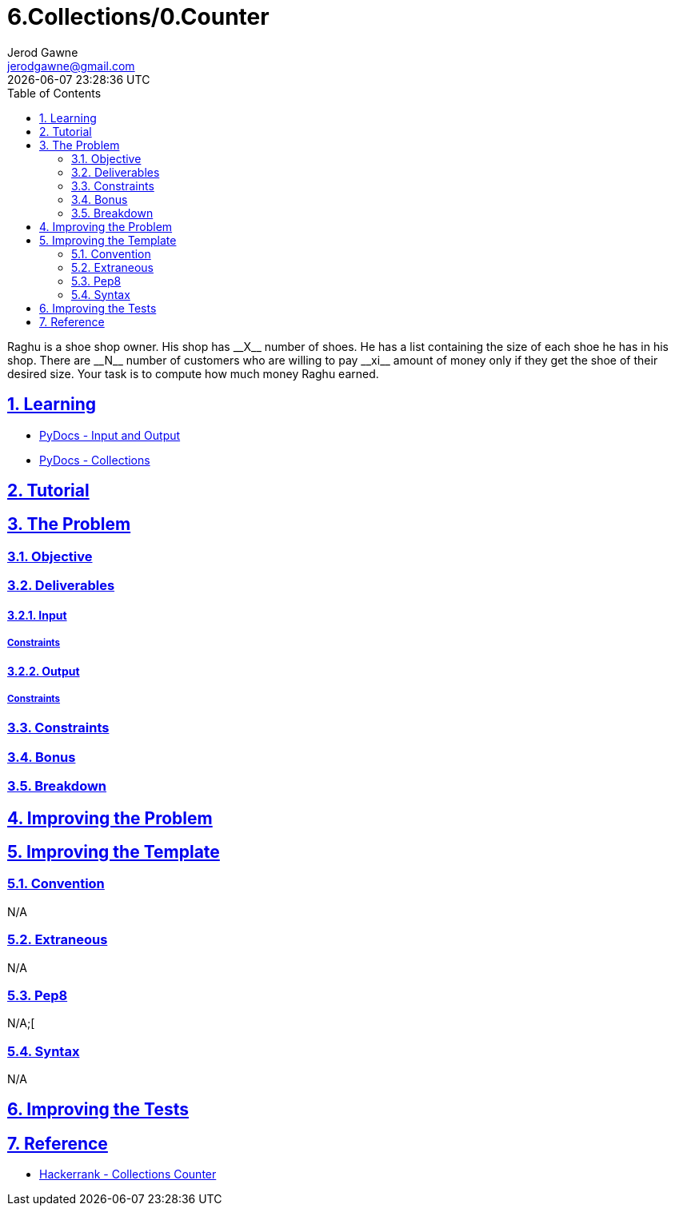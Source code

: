 :doctitle: 6.Collections/0.Counter
:author: Jerod Gawne
:email: jerodgawne@gmail.com
:docdate: October 10, 2018
:revdate: {docdatetime}
:src-uri: https://github.com/jerodg/hackerrank

:difficulty: easy
:time-complexity: low
:required-knowledge: input/output, collections
:solution-variability: 2
:score: 10
:keywords: python, {required-knowledge}
:summary:  Raghu is a shoe shop owner. His shop has __X__ number of shoes. He has a list containing the size of each shoe he has in his shop. There are __N__ number of customers who are willing to pay __xi__ amount of money only if they get the shoe of their desired size. Your task is to compute how much money Raghu earned.

:doctype: article
:sectanchors:
:sectlinks:
:sectnums:
:toc:

{summary}

== Learning
* https://docs.python.org/3.7/tutorial/inputoutput.html[PyDocs - Input and Output]
* https://docs.python.org/3/library/collections.html[PyDocs - Collections]

== Tutorial
// todo: tutorial

== The Problem
// todo: state as agile story
=== Objective
=== Deliverables
==== Input
===== Constraints
==== Output
===== Constraints
=== Constraints
=== Bonus
=== Breakdown

== Improving the Problem
// todo: improving the problem

== Improving the Template
=== Convention
N/A

=== Extraneous
N/A

=== Pep8
N/A;[

=== Syntax
N/A

== Improving the Tests
// todo: improving the tests

== Reference
* https://www.hackerrank.com/challenges/collections-counter[Hackerrank - Collections Counter]
